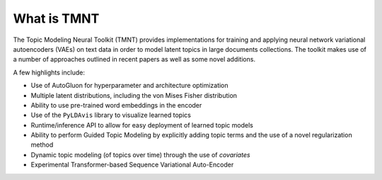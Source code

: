 
What is TMNT
============

The Topic Modeling Neural Toolkit (TMNT) provides implementations for
training and applying neural network variational autoencoders (VAEs) on text data in order to
model latent topics in large documents collections.  The toolkit makes use of
a number of approaches outlined in recent papers as well as some novel additions.

A few highlights include:

* Use of AutoGluon for hyperparameter and architecture optimization

* Multiple latent distributions, including the von Mises Fisher distribution 

* Ability to use pre-trained word embeddings in the encoder

* Use of the ``PyLDAvis`` library to visualize learned topics

* Runtime/inference API to allow for easy deployment of learned topic models

* Ability to perform Guided Topic Modeling by explicitly adding topic terms and the
  use of a novel regularization method

* Dynamic topic modeling (of topics over time) through the use of `covariates`

* Experimental Transformer-based Sequence Variational Auto-Encoder
